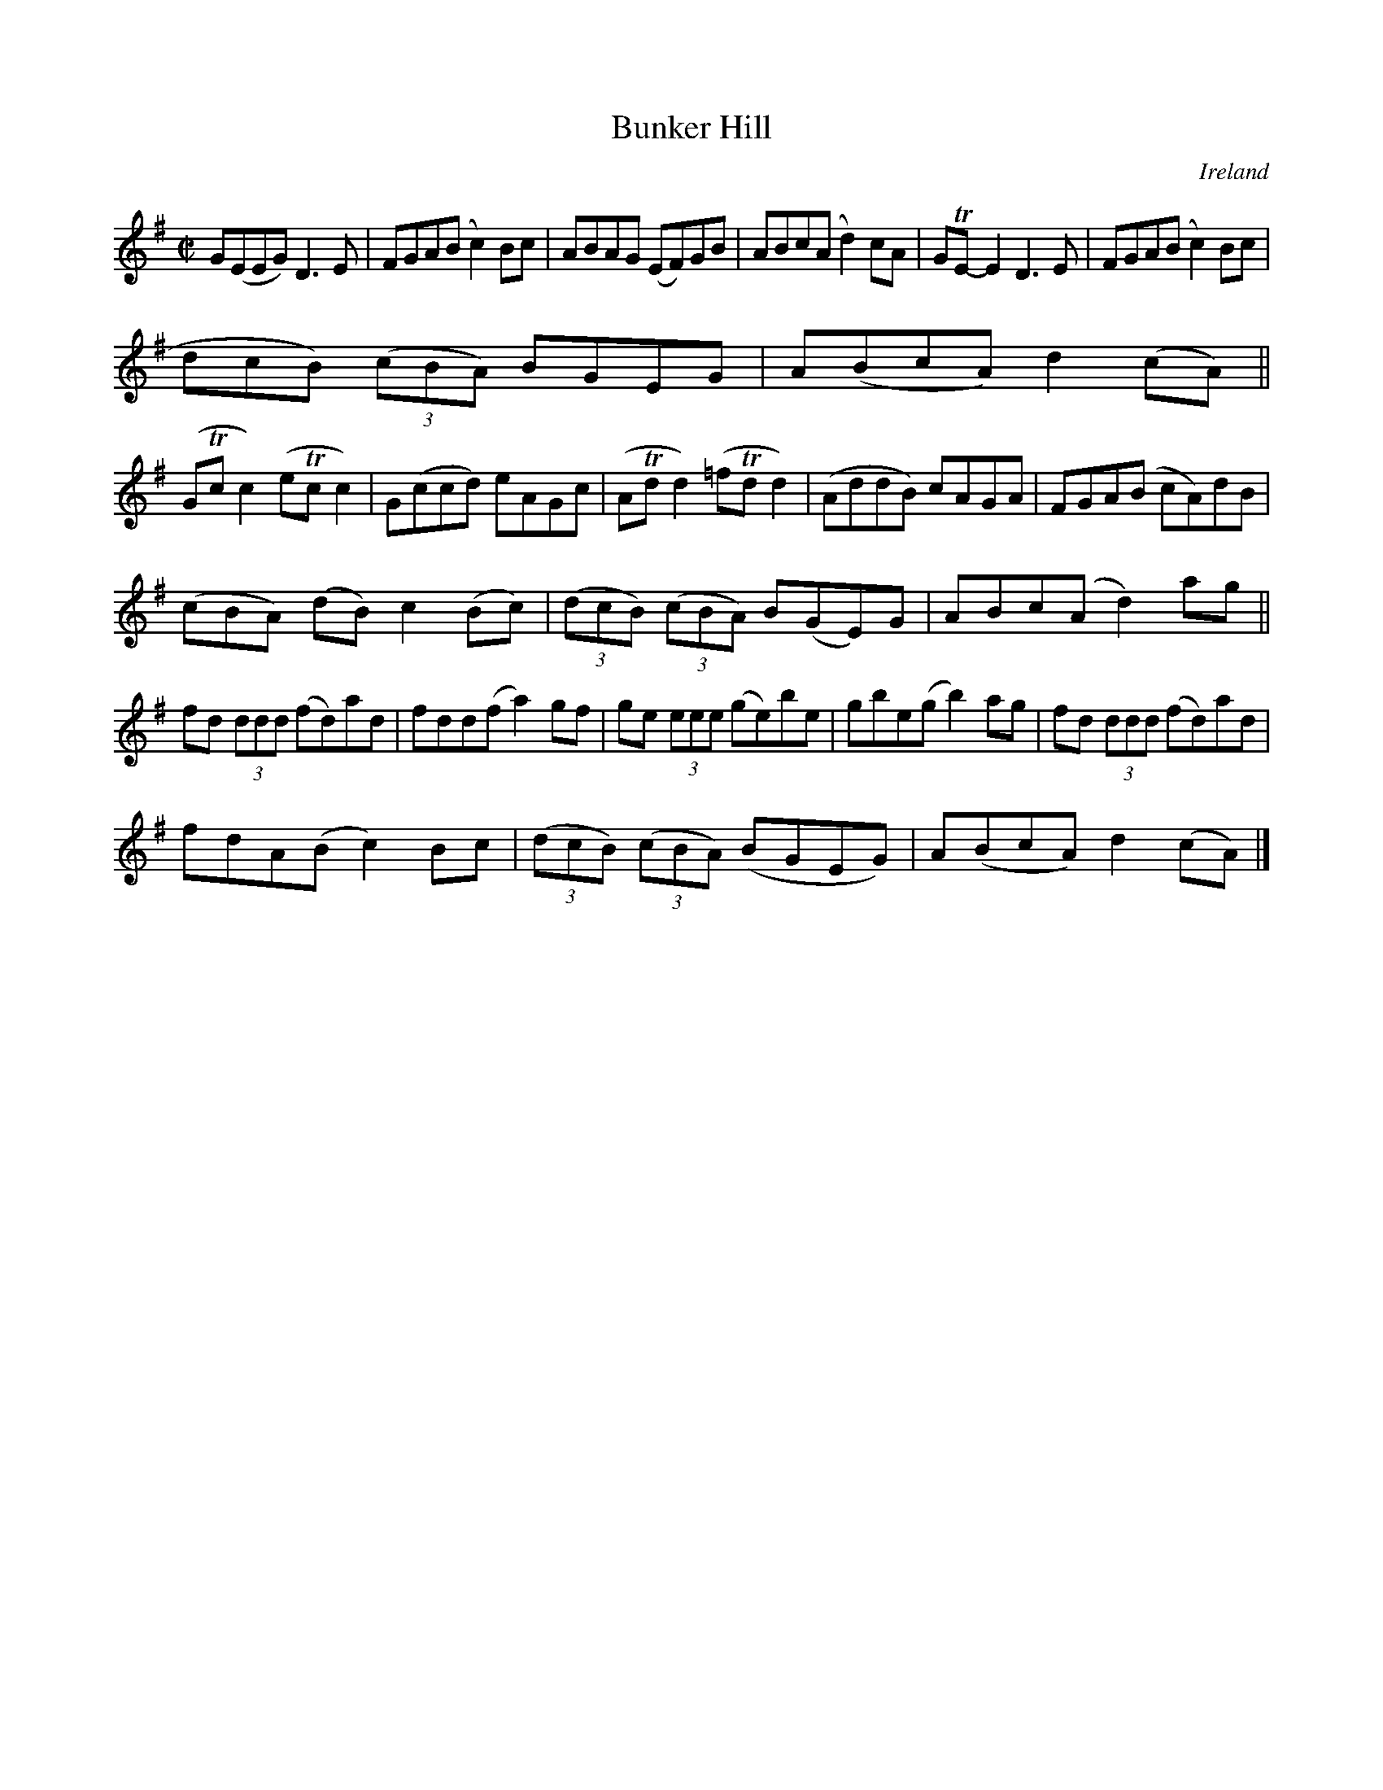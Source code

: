 X:786
T:Bunker Hill
N:anon.
O:Ireland
B:Francis O'Neill: "The Dance Music of Ireland" (1907) no. 787
R:Reel
Z:Transcribed by Frank Nordberg - http://www.musicaviva.com
N:Music Aviva - The Internet center for free sheet music downloads
M:C|
L:1/8
K:G
G(EEG) D3E|FGA(B c2)Bc|ABAG (EF)GB|ABc(A d2)cA|GTE-E2 D3E|FGA(B c2)Bc|(3(
dcB) (3(cBA) BGEG|A(BcA) d2(cA)||
(GTcc2) (eTcc2)|G(ccd) eAGc|(ATdd2) (=fTdd2)|(AddB) cAGA|FGA(B cA)dB|(3
(cBA) (dB) c2(Bc)|(3(dcB) (3(cBA) B(GE)G|ABc(A d2)ag||
fd (3ddd (fd)ad| fdd(f a2)gf|ge (3eee (ge)be|gbe(g b2)ag|fd (3ddd (fd)ad|
fdA(B c2)Bc|(3(dcB) (3(cBA) (BGEG)|A(BcA) d2(cA)|]
